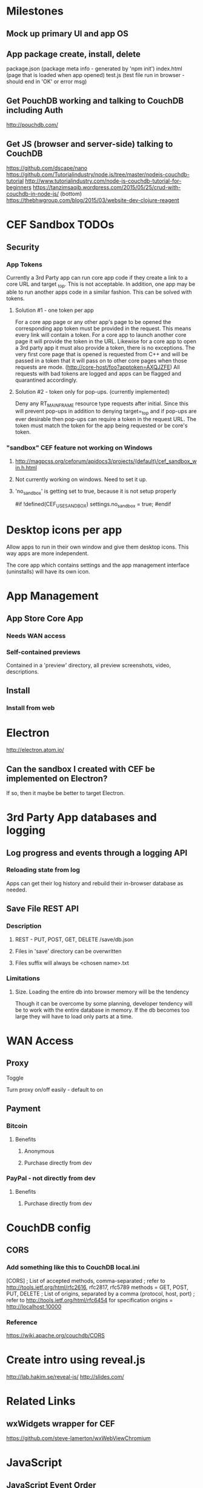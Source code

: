 * Milestones
** Mock up primary UI and app OS
** App package create, install, delete
package.json (package meta info - generated by 'npm init')
index.html (page that is loaded when app opened)
test.js (test file run in browser - should end in 'OK' or error msg)
** Get PouchDB working and talking to CouchDB including Auth
   http://pouchdb.com/
** Get JS (browser and server-side) talking to CouchDB
   https://github.com/dscape/nano
   https://github.com/Tutorialindustry/node.js/tree/master/nodejs-couchdb-tutorial
   http://www.tutorialindustry.com/node-js-couchdb-tutorial-for-beginners
   https://tanzimsaqib.wordpress.com/2015/05/25/crud-with-couchdb-in-node-js/
   (bottom) https://thebhwgroup.com/blog/2015/03/website-dev-clojure-reagent
* CEF Sandbox TODOs
** Security
*** App Tokens
    Currently a 3rd Party app can run core app code if they create a
    link to a core URL and target _top. This is not acceptable. In
    addition, one app may be able to run another apps code in a
    similar fashion. This can be solved with tokens.
**** Solution #1 - one token per app
     For a core app page or any other app's page to be opened the
     corresponding app token must be provided in the request. This
     means every link will contain a token. For a core app to launch
     another core page it will provide the token in the URL. Likewise
     for a core app to open a 3rd party app it must also provide a
     token, there is no exceptions. The very first core page that is
     opened is requested from C++ and will be passed in a token that
     it will pass on to other core pages when those requests are
     mode. (http://core-host/foo?apptoken=AXQJZFE) All requests with bad
     tokens are logged and apps can be flagged and quarantined
     accordingly.
**** Solution #2 - token only for pop-ups. (currently implemented)
     Deny any RT_MAIN_FRAME resource type requests after initial.
     Since this will prevent pop-ups in addition to denying
     target=_top and if pop-ups are ever desirable then pop-ups can
     require a token in the request URL. The token must match the
     token for the app being requested or be core's token.
*** "sandbox" CEF feature not working on Windows
**** http://magpcss.org/ceforum/apidocs3/projects/(default)/cef_sandbox_win.h.html
**** Not currently working on windows. Need to set it up.
**** 'no_sandbox' is getting set to true, because it is not setup properly
#if !defined(CEF_USE_SANDBOX)
  settings.no_sandbox = true;
#endif
* Desktop icons per app
  Allow apps to run in their own window and give them desktop
  icons. This way apps are more independent.

  The core app which contains settings and the app management
  interface (uninstalls) will have its own icon.
* App Management
** App Store Core App
*** Needs WAN access
*** Self-contained previews
    Contained in a 'preview' directory, all preview screenshots,
    video, descriptions.
** Install
*** Install from web

* Electron
  http://electron.atom.io/
** Can the sandbox I created with CEF be implemented on Electron?
   If so, then it maybe be better to target Electron.
* 3rd Party App databases and logging
** Log progress and events through a logging API
*** Reloading state from log
   Apps can get their log history and rebuild their in-browser
   database as needed.
** Save File REST API
*** Description
**** REST - PUT, POST, GET, DELETE /save/db.json
**** Files in 'save' directory can be overwritten
**** Files suffix will always be <chosen name>.txt
*** Limitations
**** Size. Loading the entire db into browser memory will be the tendency
     Though it can be overcome by some planning, developer tendency
     will be to work with the entire database in memory. If the db
     becomes too large they will have to load only parts at a time.
* WAN Access
** Proxy
**** Toggle
     Turn proxy on/off easily - default to on
** Payment
*** Bitcoin
**** Benefits
***** Anonymous
***** Purchase directly from dev
*** PayPal - not directly from dev
**** Benefits
***** Purchase directly from dev
* CouchDB config
** CORS
*** Add something like this to CouchDB local.ini
[CORS]
; List of accepted methods, comma-separated
; refer to http://tools.ietf.org/html/rfc2616, rfc2817, rfc5789
methods = GET, POST, PUT, DELETE
; List of origins, separated by a comma (protocol, host, port)
; refer to http://tools.ietf.org/html/rfc6454 for specification
origins = http://localhost:10000
*** Reference
https://wiki.apache.org/couchdb/CORS
* Create intro using reveal.js
http://lab.hakim.se/reveal-js/
http://slides.com/
* Related Links
** wxWidgets wrapper for CEF
   https://github.com/steve-lamerton/wxWebViewChromium
* JavaScript
** JavaScript Event Order
    http://www.quirksmode.org/js/events_order.html
** ClojureScript + Reagent (preferred choice) + re-frame (maybe)
** ClojureScript general
    https://www.youtube.com/watch?v=6_mbxaRDA-s
    https://youtu.be/6_mbxaRDA-s?t=2344
    (fast JSON parsing) https://github.com/cognitect/transit-cljs
    https://github.com/bhauman/lein-figwheel
*** ClojureScript DOM tools
    (old-ish) http://www.davedellacosta.com/cljs-dom-survey
** Re-com
   (GUI Components) https://github.com/Day8/re-com
** Re-frame
   (re-frame) https://github.com/Day8/re-frame#what-problem-does-it-solve
   (reactive programming) https://gist.github.com/staltz/868e7e9bc2a7b8c1f754
** Reagent
    https://github.com/reagent-project/reagent
    https://github.com/reagent-project/reagent-template
    (reagent cookbook) https://github.com/reagent-project/reagent-cookbook/tree/master/recipes/bootstrap-modal
    https://github.com/reagent-project/reagent-forms
    http://www.michielborkent.nl/slides/react-amsterdam-feb-12-2015.pdf
** Utilities
*** CouchDB + ClojureScript
    Pretty much just need to use PouchDB directly then sync. Looks
    like the best option.
    Someone wrote a simple wrapper: http://nikolamandic.me/?p=130
*** Cljs-d3
*** HTML/CSS/JS web creator share-er
    http://jsfiddle.net/nMNJE/
    http://plnkr.co/
*** Tiny Scrollbar
    http://baijs.com/tinyscrollbar/
    Supports dynamic loading of content
*** Material Icons
    https://www.google.com/design/icons/
*** Left-hand nav
    http://codepen.io/mildrenben/pen/GJgMvQ
** Frameworks I decided against
*** Angular
*** Flux (or RefluxJS)
    https://facebook.github.io/react/blog/2014/05/06/flux.html
    https://scotch.io/tutorials/getting-to-know-flux-the-react-js-architecture
*** Material UI
    (material + reagent)  https://github.com/tuhlmann/reagent-material
    https://gist.github.com/taylorSando/9f779d58a34939e38f8b
    https://groups.google.com/forum/#!topic/reagent-project/PObizfFMWes
    https://gist.github.com/danielytics/d4374cd51deec7201250
    http://stackoverflow.com/questions/31591479/how-to-create-material-ui-component-in-om-clojurescript
*** RiotJS
    http://riotjs.com/
*** Mithril (fast, simple, light, does less)
    https://lhorie.github.io/mithril-blog/lessons-learned-from-angular.html
    https://github.com/lhorie/mithril-presentation-oct-js-tech-night
*** Polymer
    http://www.polymer-project.org/
    http://webcomponents.org/
    (Theme Builder) https://customelements.io/robrez/poly-theme-builder/
* P2P
  http://www.webrtc.org/
* Ad & Recommendations generation and delivery
** Steps
*** Disconnectedly algorithmically summarize user interests
*** User review of interests (approval/disapproval per item)
**** Users have the opportunity to omit any interest
     Use case: If a male user has content related to female hygiene
     products because he researched something for his wife one time,
     he will be able to remove those topics from the summary of
     interests to prevent that ad targeting.
*** Through an anonymous Internet connection submit this summary
*** Receive an ad package that can be delivered as apps see fit.
